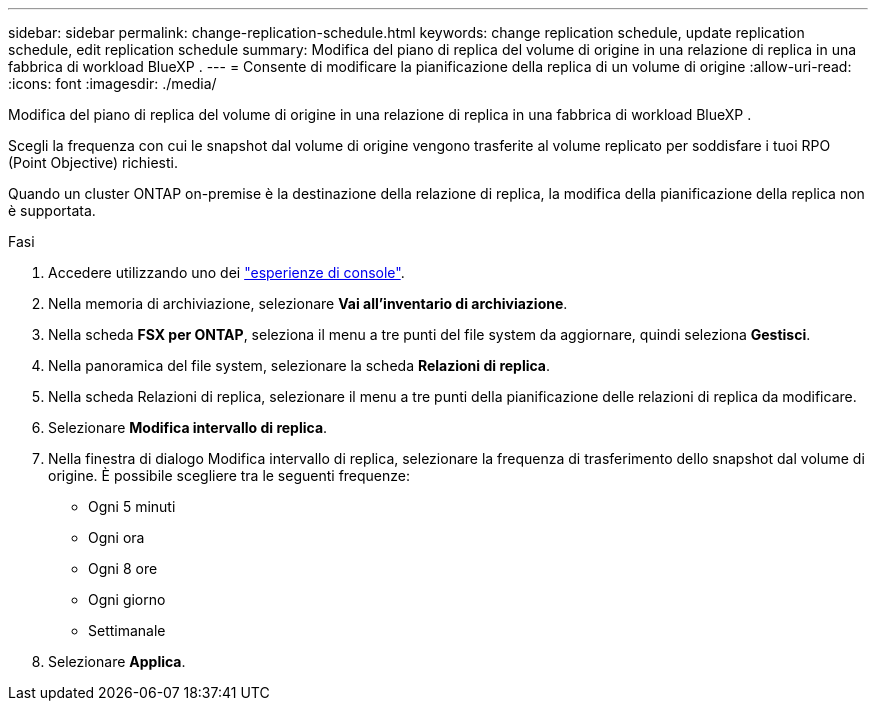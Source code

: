 ---
sidebar: sidebar 
permalink: change-replication-schedule.html 
keywords: change replication schedule, update replication schedule, edit replication schedule 
summary: Modifica del piano di replica del volume di origine in una relazione di replica in una fabbrica di workload BlueXP . 
---
= Consente di modificare la pianificazione della replica di un volume di origine
:allow-uri-read: 
:icons: font
:imagesdir: ./media/


[role="lead"]
Modifica del piano di replica del volume di origine in una relazione di replica in una fabbrica di workload BlueXP .

Scegli la frequenza con cui le snapshot dal volume di origine vengono trasferite al volume replicato per soddisfare i tuoi RPO (Point Objective) richiesti.

Quando un cluster ONTAP on-premise è la destinazione della relazione di replica, la modifica della pianificazione della replica non è supportata.

.Fasi
. Accedere utilizzando uno dei link:https://docs.netapp.com/us-en/workload-setup-admin/console-experiences.html["esperienze di console"^].
. Nella memoria di archiviazione, selezionare *Vai all'inventario di archiviazione*.
. Nella scheda *FSX per ONTAP*, seleziona il menu a tre punti del file system da aggiornare, quindi seleziona *Gestisci*.
. Nella panoramica del file system, selezionare la scheda *Relazioni di replica*.
. Nella scheda Relazioni di replica, selezionare il menu a tre punti della pianificazione delle relazioni di replica da modificare.
. Selezionare *Modifica intervallo di replica*.
. Nella finestra di dialogo Modifica intervallo di replica, selezionare la frequenza di trasferimento dello snapshot dal volume di origine. È possibile scegliere tra le seguenti frequenze:
+
** Ogni 5 minuti
** Ogni ora
** Ogni 8 ore
** Ogni giorno
** Settimanale


. Selezionare *Applica*.

